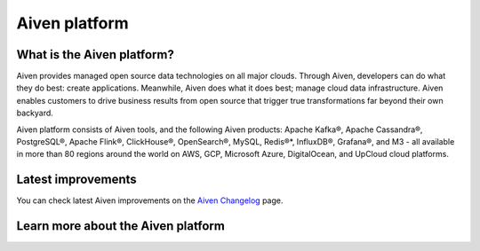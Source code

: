 Aiven platform
==================

What is the Aiven platform?
----------------------------

Aiven provides managed open source data technologies on all major clouds. Through Aiven, developers can do what they do best: create applications. Meanwhile, Aiven does what it does best; manage cloud data infrastructure. Aiven enables customers to drive business results from open source that trigger true transformations far beyond their own backyard. 

Aiven platform consists of Aiven tools, and the following Aiven products:
Apache Kafka®,
Apache Cassandra®,
PostgreSQL®,
Apache Flink®,
ClickHouse®,
OpenSearch®,
MySQL,
Redis®*,
InfluxDB®,
Grafana®,
and M3 - all available in more than 80 regions around the world on AWS, GCP, Microsoft Azure, DigitalOcean, and UpCloud cloud platforms.

Latest improvements
-------------------

You can check latest Aiven improvements on the `Aiven Changelog <https://aiven.io/changelog>`_ page.

Learn more about the Aiven platform
------------------------------------

.. grid:: 1 2 2 2

    .. grid-item-card::
        :shadow: md
        :margin: 2 2 0 0

        📚 :doc:`Concepts </docs/platform/concepts>`

    .. grid-item-card::
        :shadow: md
        :margin: 2 2 0 0

        💻 :doc:`HowTo </docs/platform/howto>`

    .. grid-item-card::
        :shadow: md
        :margin: 2 2 0 0

        📖 :doc:`Reference </docs/platform/reference>`
